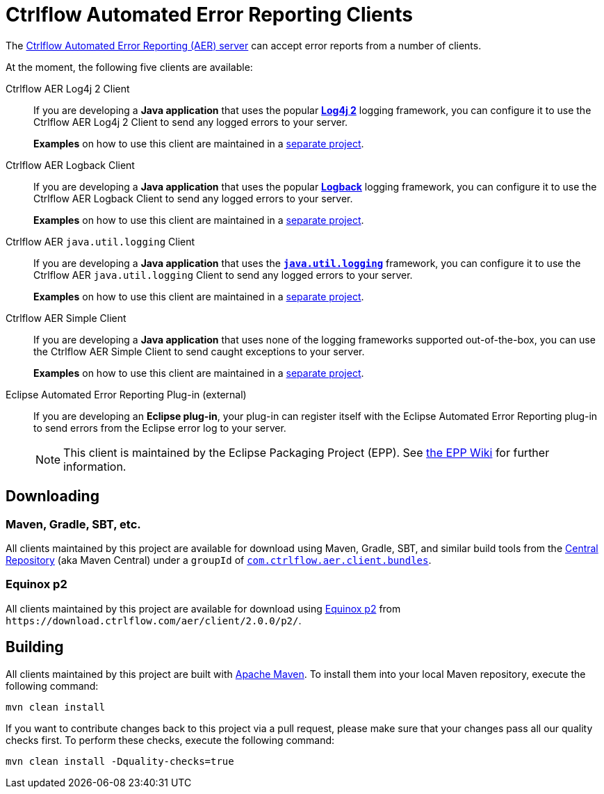Ctrlflow Automated Error Reporting Clients
==========================================

The https://www.ctrlflow.com/automated-error-reporting/[Ctrlflow Automated Error Reporting (AER) server] can accept error reports from a number of clients.

At the moment, the following five clients are available:

Ctrlflow AER Log4j 2 Client::
If you are developing a *Java application* that uses the popular https://logging.apache.org/log4j/2.x/[*Log4j 2*] logging framework, you can configure it to use the Ctrlflow AER Log4j 2 Client to send any logged errors to your server.
+
*Examples* on how to use this client are maintained in a https://github.com/codetrails/ctrlflow-aer-client-examples[separate project].

Ctrlflow AER Logback Client::
If you are developing a *Java application* that uses the popular https://logback.qos.ch/[*Logback*] logging framework, you can configure it to use the Ctrlflow AER Logback Client to send any logged errors to your server.
+
*Examples* on how to use this client are maintained in a https://github.com/codetrails/ctrlflow-aer-client-examples[separate project].

Ctrlflow AER `java.util.logging` Client::
If you are developing a *Java application* that uses the https://docs.oracle.com/javase/8/docs/technotes/guides/logging/[*`java.util.logging`*] framework, you can configure it to use the Ctrlflow AER `java.util.logging` Client to send any logged errors to your server.
+
*Examples* on how to use this client are maintained in a https://github.com/codetrails/ctrlflow-aer-client-examples[separate project].

Ctrlflow AER Simple Client::
If you are developing a *Java application* that uses none of the logging frameworks supported out-of-the-box, you can use the Ctrlflow AER Simple Client to send caught exceptions to your server.
+
*Examples* on how to use this client are maintained in a https://github.com/codetrails/ctrlflow-aer-client-examples[separate project].

Eclipse Automated Error Reporting Plug-in (external)::
If you are developing an *Eclipse plug-in*, your plug-in can register itself with the Eclipse Automated Error Reporting plug-in to send errors from the Eclipse error log to your server.
+
NOTE: This client is maintained by the Eclipse Packaging Project (EPP).
See https://wiki.eclipse.org/EPP/Logging[the EPP Wiki] for further information.

Downloading
-----------

Maven, Gradle, SBT, etc.
~~~~~~~~~~~~~~~~~~~~~~~~

All clients maintained by this project are available for download using Maven, Gradle, SBT, and similar build tools from the https://search.maven.org/[Central Repository] (aka Maven Central) under a `groupId` of https://search.maven.org/#search|ga|1|g%3Acom.ctrlflow.aer.client.bundles[`com.ctrlflow.aer.client.bundles`].

Equinox p2
~~~~~~~~~~

All clients maintained by this project are available for download using https://wiki.eclipse.org/Equinox/p2[Equinox p2] from `https://download.ctrlflow.com/aer/client/2.0.0/p2/`.

Building
--------

All clients maintained by this project are built with https://maven.apache.org/[Apache Maven].
To install them into your local Maven repository, execute the following command:

----
mvn clean install
----

If you want to contribute changes back to this project via a pull request, please make sure that your changes pass all our quality checks first.
To perform these checks, execute the following command:

----
mvn clean install -Dquality-checks=true
----
